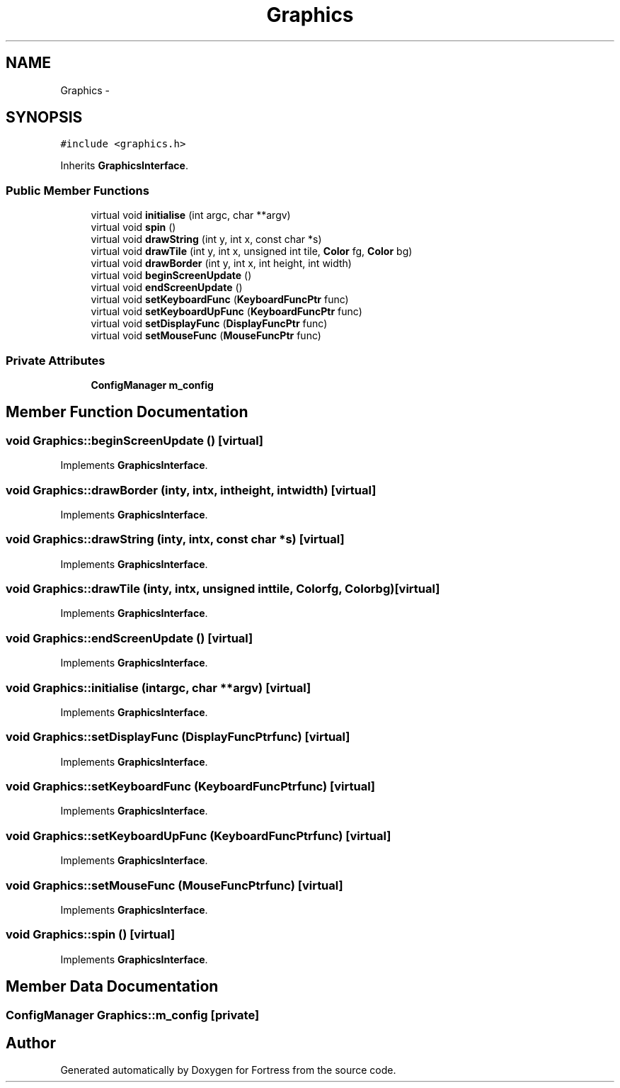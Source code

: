 .TH "Graphics" 3 "Fri Jul 24 2015" "Fortress" \" -*- nroff -*-
.ad l
.nh
.SH NAME
Graphics \- 
.SH SYNOPSIS
.br
.PP
.PP
\fC#include <graphics\&.h>\fP
.PP
Inherits \fBGraphicsInterface\fP\&.
.SS "Public Member Functions"

.in +1c
.ti -1c
.RI "virtual void \fBinitialise\fP (int argc, char **argv)"
.br
.ti -1c
.RI "virtual void \fBspin\fP ()"
.br
.ti -1c
.RI "virtual void \fBdrawString\fP (int y, int x, const char *s)"
.br
.ti -1c
.RI "virtual void \fBdrawTile\fP (int y, int x, unsigned int tile, \fBColor\fP fg, \fBColor\fP bg)"
.br
.ti -1c
.RI "virtual void \fBdrawBorder\fP (int y, int x, int height, int width)"
.br
.ti -1c
.RI "virtual void \fBbeginScreenUpdate\fP ()"
.br
.ti -1c
.RI "virtual void \fBendScreenUpdate\fP ()"
.br
.ti -1c
.RI "virtual void \fBsetKeyboardFunc\fP (\fBKeyboardFuncPtr\fP func)"
.br
.ti -1c
.RI "virtual void \fBsetKeyboardUpFunc\fP (\fBKeyboardFuncPtr\fP func)"
.br
.ti -1c
.RI "virtual void \fBsetDisplayFunc\fP (\fBDisplayFuncPtr\fP func)"
.br
.ti -1c
.RI "virtual void \fBsetMouseFunc\fP (\fBMouseFuncPtr\fP func)"
.br
.in -1c
.SS "Private Attributes"

.in +1c
.ti -1c
.RI "\fBConfigManager\fP \fBm_config\fP"
.br
.in -1c
.SH "Member Function Documentation"
.PP 
.SS "void Graphics::beginScreenUpdate ()\fC [virtual]\fP"

.PP
Implements \fBGraphicsInterface\fP\&.
.SS "void Graphics::drawBorder (inty, intx, intheight, intwidth)\fC [virtual]\fP"

.PP
Implements \fBGraphicsInterface\fP\&.
.SS "void Graphics::drawString (inty, intx, const char *s)\fC [virtual]\fP"

.PP
Implements \fBGraphicsInterface\fP\&.
.SS "void Graphics::drawTile (inty, intx, unsigned inttile, \fBColor\fPfg, \fBColor\fPbg)\fC [virtual]\fP"

.PP
Implements \fBGraphicsInterface\fP\&.
.SS "void Graphics::endScreenUpdate ()\fC [virtual]\fP"

.PP
Implements \fBGraphicsInterface\fP\&.
.SS "void Graphics::initialise (intargc, char **argv)\fC [virtual]\fP"

.PP
Implements \fBGraphicsInterface\fP\&.
.SS "void Graphics::setDisplayFunc (\fBDisplayFuncPtr\fPfunc)\fC [virtual]\fP"

.PP
Implements \fBGraphicsInterface\fP\&.
.SS "void Graphics::setKeyboardFunc (\fBKeyboardFuncPtr\fPfunc)\fC [virtual]\fP"

.PP
Implements \fBGraphicsInterface\fP\&.
.SS "void Graphics::setKeyboardUpFunc (\fBKeyboardFuncPtr\fPfunc)\fC [virtual]\fP"

.PP
Implements \fBGraphicsInterface\fP\&.
.SS "void Graphics::setMouseFunc (\fBMouseFuncPtr\fPfunc)\fC [virtual]\fP"

.PP
Implements \fBGraphicsInterface\fP\&.
.SS "void Graphics::spin ()\fC [virtual]\fP"

.PP
Implements \fBGraphicsInterface\fP\&.
.SH "Member Data Documentation"
.PP 
.SS "\fBConfigManager\fP Graphics::m_config\fC [private]\fP"


.SH "Author"
.PP 
Generated automatically by Doxygen for Fortress from the source code\&.
